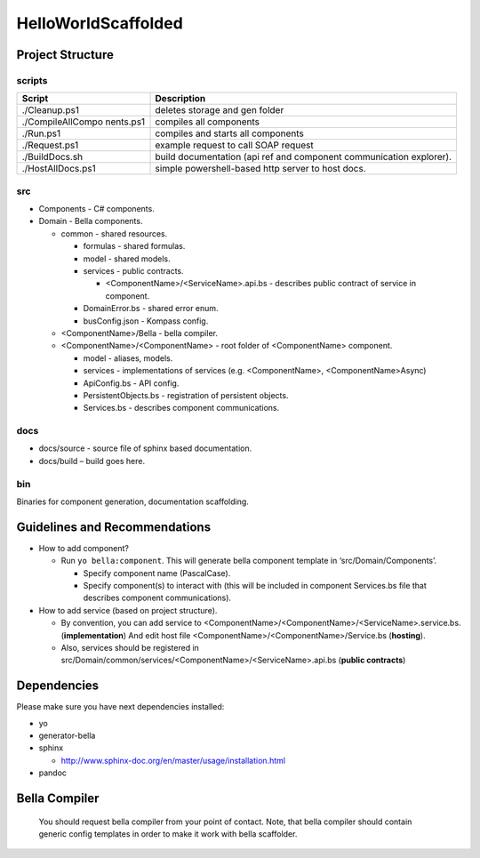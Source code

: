 HelloWorldScaffolded
====================

Project Structure
-----------------

scripts
~~~~~~~

+-------------------+--------------------------------------------------+
| Script            | Description                                      |
+===================+==================================================+
| ./Cleanup.ps1     | deletes storage and gen folder                   |
+-------------------+--------------------------------------------------+
| ./CompileAllCompo | compiles all components                          |
| nents.ps1         |                                                  |
+-------------------+--------------------------------------------------+
| ./Run.ps1         | compiles and starts all components               |
+-------------------+--------------------------------------------------+
| ./Request.ps1     | example request to call SOAP request             |
+-------------------+--------------------------------------------------+
| ./BuildDocs.sh    | build documentation (api ref and component       |
|                   | communication explorer).                         |
+-------------------+--------------------------------------------------+
| ./HostAllDocs.ps1 | simple powershell-based http server to host      |
|                   | docs.                                            |
+-------------------+--------------------------------------------------+

src
~~~

-  Components - C# components.
-  Domain - Bella components.

   -  common - shared resources.

      -  formulas - shared formulas.
      -  model - shared models.
      -  services - public contracts.

         -  <ComponentName>/<ServiceName>.api.bs - describes public
            contract of service in component.

      -  DomainError.bs - shared error enum.
      -  busConfig.json - Kompass config.

   -  <ComponentName>/Bella - bella compiler.
   -  <ComponentName>/<ComponentName> - root folder of <ComponentName>
      component.

      -  model - aliases, models.
      -  services - implementations of services (e.g. <ComponentName>,
         <ComponentName>Async)
      -  ApiConfig.bs - API config.
      -  PersistentObjects.bs - registration of persistent objects.
      -  Services.bs - describes component communications.

docs
~~~~

-  docs/source - source file of sphinx based documentation.
-  docs/build – build goes here.

bin
~~~

Binaries for component generation, documentation scaffolding.

Guidelines and Recommendations
------------------------------

-  How to add component?

   -  Run ``yo bella:component``. This will generate bella component
      template in ‘src/Domain/Components’.

      -  Specify component name (PascalCase).
      -  Specify component(s) to interact with (this will be included in
         component Services.bs file that describes component
         communications).

-  How to add service (based on project structure).

   -  By convention, you can add service to
      <ComponentName>/<ComponentName>/<ServiceName>.service.bs.
      (**implementation**) And edit host file
      <ComponentName>/<ComponentName>/Service.bs (**hosting**).
   -  Also, services should be registered in
      src/Domain/common/services/<ComponentName>/<ServiceName>.api.bs
      (**public contracts**)

Dependencies
------------

Please make sure you have next dependencies installed:

-  yo
-  generator-bella
-  sphinx

   -  http://www.sphinx-doc.org/en/master/usage/installation.html

-  pandoc

Bella Compiler
--------------

   You should request bella compiler from your point of contact. Note,
   that bella compiler should contain generic config templates in order
   to make it work with bella scaffolder.
